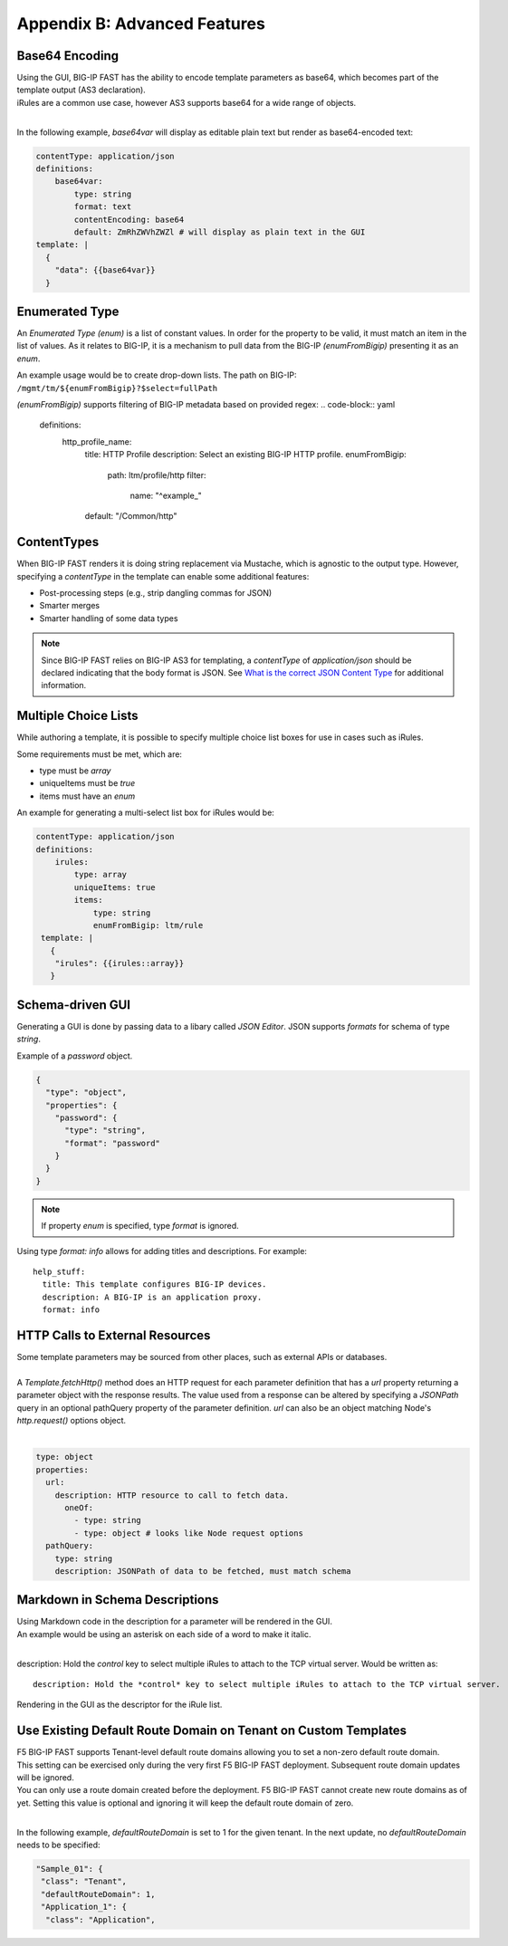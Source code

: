 .. _advanced:

Appendix B: Advanced Features
=============================

.. _base64:

Base64 Encoding
---------------

| Using the GUI, BIG-IP FAST has the ability to encode template parameters as base64, which becomes part of the template output (AS3 declaration).  
| iRules are a common use case, however AS3 supports base64 for a wide range of objects.
|

In the following example, *base64var* will display as editable plain text but render as base64-encoded text:

.. code-block:: yaml

   contentType: application/json
   definitions:
       base64var:
           type: string
           format: text
           contentEncoding: base64
           default: ZmRhZWVhZWZl # will display as plain text in the GUI
   template: |
     {
       "data": {{base64var}}
     }

.. seealso:: `AS3 Schema Reference <https://clouddocs.f5.com/products/extensions/f5-appsvcs-extension/latest/refguide/schema-reference.html>`_ for a full list of **f5base64** fields.

.. _enum:

Enumerated Type
----------------------

An *Enumerated Type (enum)* is a list of constant values.  
In order for the property to be valid, it must match an item in the list of values.
As it relates to BIG-IP, it is a mechanism to pull data from the BIG-IP *(enumFromBigip)* presenting it as an *enum*.

An example usage would be to create drop-down lists.  
The path on BIG-IP: ``/mgmt/tm/${enumFromBigip}?$select=fullPath``

.. seealso:: BIG-IP :ref:`endpoint-list` for a list of BIG-IP endpoints.

*(enumFromBigip)* supports filtering of BIG-IP metadata based on provided regex:
.. code-block:: yaml

    definitions:
     http_profile_name:
       title: HTTP Profile
       description: Select an existing BIG-IP HTTP profile.
       enumFromBigip:
         path: ltm/profile/http
         filter:
            name: "^example_"
       default: "/Common/http"

.. _conttype:

ContentTypes
------------
When BIG-IP FAST renders it is doing string replacement via Mustache, which is agnostic to the output type. 
However, specifying a *contentType* in the template can enable some additional features:

*	Post-processing steps (e.g., strip dangling commas for JSON)
*	Smarter merges
*	Smarter handling of some data types

.. NOTE:: Since BIG-IP FAST relies on BIG-IP AS3 for templating, a *contentType* of *application/json* should be declared indicating that the body format is JSON. 
        See `What is the correct JSON Content Type <https://stackoverflow.com/questions/477816/what-is-the-correct-json-content-type>`_ for additional information.

.. _multichoice:

Multiple Choice Lists
---------------------

While authoring a template, it is possible to specify multiple choice list boxes for use in cases such as iRules.

.. image:: iRuleList.png
   :width: 800

Some requirements must be met, which are:

* type must be *array*
* uniqueItems must be *true*
* items must have an *enum*

An example for generating a multi-select list box for iRules would be:

.. code-block:: yaml

    contentType: application/json             
    definitions:                                                                                                           
        irules:                                            
            type: array                                                                     
            uniqueItems: true                                                                  
            items:          
                type: string                              
                enumFromBigip: ltm/rule                      
     template: |                                                          
       {                                                                        
        "irules": {{irules::array}}                                                                   
       }   

.. _schemagui:

Schema-driven GUI
-----------------

Generating a GUI is done by passing data to a libary called *JSON Editor*. 
JSON supports *formats* for schema of type *string*. 

Example of a *password* object.

.. code-block:: json

  {
    "type": "object",
    "properties": {
      "password": {
        "type": "string",
        "format": "password"
      }
    }
  }


.. NOTE::  If property *enum* is specified, type *format* is ignored.

Using type *format: info* allows for adding titles and descriptions.  For example:
::

    help_stuff:
      title: This template configures BIG-IP devices.
      description: A BIG-IP is an application proxy.
      format: info

.. seealso::  `JSON Editor: format <https://github.com/json-editor/json-editor#format>`_ for additional information and input types.


.. _httpcall:

HTTP Calls to External Resources
--------------------------------

| Some template parameters may be sourced from other places, such as external APIs or databases.
|

| A *Template.fetchHttp()* method does an HTTP request for each parameter definition that has a *url* property returning a parameter object with the response results. The value used from a response can be altered by specifying a *JSONPath* query in an optional pathQuery property of the parameter definition. *url* can also be an object matching Node's *http.request()* options object.
|

.. code-block:: yaml

   type: object
   properties:
     url:
       description: HTTP resource to call to fetch data.
         oneOf:
           - type: string
           - type: object # looks like Node request options
     pathQuery:
       type: string
       description: JSONPath of data to be fetched, must match schema


.. _schemamd:

Markdown in Schema Descriptions
-------------------------------

| Using Markdown code in the description for a parameter will be rendered in the GUI.
| An example would be using an asterisk on each side of a word to make it italic. 
|
description: Hold the *control* key to select multiple iRules to attach to the TCP virtual server. Would be written as:
:: 

  description: Hold the *control* key to select multiple iRules to attach to the TCP virtual server.

Rendering in the GUI as the descriptor for the iRule list.

.. image:: SNAT.png
   :width: 500

.. seealso::  `Markdown Syntax <https://enterprise.github.com/downloads/en/markdown-cheatsheet.pdf>`_ and `Markdown Guide <https://www.markdownguide.org/>`_ for additional information.

.. defaultRouteDomain:

Use Existing Default Route Domain on Tenant on Custom Templates
---------------------------------------------------------------

| F5 BIG-IP FAST supports Tenant-level default route domains allowing you to set a non-zero default route domain.
| This setting can be exercised only during the very first F5 BIG-IP FAST deployment. Subsequent route domain updates will be ignored.
| You can only use a route domain created before the deployment. F5 BIG-IP FAST cannot create new route domains as of yet. Setting this value is optional and ignoring it will keep the default route domain of zero.
| 
In the following example, *defaultRouteDomain* is set to 1 for the given tenant. In the next update, no *defaultRouteDomain* needs to be specified:

.. code-block:: json

    "Sample_01": {
     "class": "Tenant",
     "defaultRouteDomain": 1,
     "Application_1": {
      "class": "Application",

.. seealso:: `AS3 Schema Reference <https://clouddocs.f5.com/products/extensions/f5-appsvcs-extension/latest/refguide/schema-reference.html?highlight=defaultroutedomain#tenant>`_ for permitted set of values for the **defaultRouteDomain** field.
